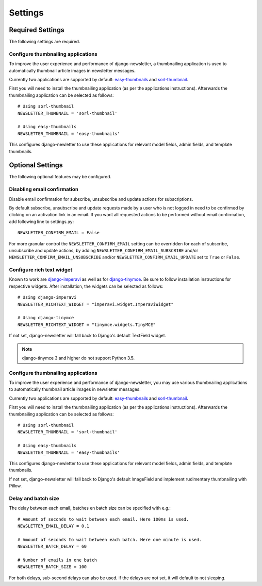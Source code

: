 .. _settings:

========
Settings
========

Required Settings
^^^^^^^^^^^^^^^^^

The following settings are required.

Configure thumbnailing applications
-----------------------------------
To improve the user experience and performance of django-newsletter,
a thumbnailing application is used to automatically thumbnail
article images in newsletter messages.

Currently two applications are supported by default:
`easy-thumbnails <https://pypi.org/project/easy-thumbnails/>`_ and
`sorl-thumbnail <https://pypi.org/project/sorl-thumbnail/>`_.

First you will need to install the thumbnailing application (as per the
applications instructions). Afterwards the thumbnailing application can be
selected as follows::

    # Using sorl-thumbnail
    NEWSLETTER_THUMBNAIL = 'sorl-thumbnail'

    # Using easy-thumbnails
    NEWSLETTER_THUMBNAIL = 'easy-thumbnails'

This configures django-newletter to use these applications for relevant
model fields, admin fields, and template thumbnails.

Optional Settings
^^^^^^^^^^^^^^^^^

The following optional features may be configured.

Disabling email confirmation
----------------------------
Disable email confirmation for subscribe, unsubscribe and update actions for subscriptions.

By default subscribe, unsubscribe and update requests made by a user who is
not logged in need to be confirmed by clicking on an activation link in an
email. If you want all requested actions to be performed without email
confirmation, add following line to settings.py::

    NEWSLETTER_CONFIRM_EMAIL = False

For more granular control the ``NEWSLETTER_CONFIRM_EMAIL`` setting can be
overridden for each of subscribe, unsubscribe and update actions, by adding
``NEWSLETTER_CONFIRM_EMAIL_SUBSCRIBE`` and/or
``NEWSLETTER_CONFIRM_EMAIL_UNSUBSCRIBE`` and/or
``NEWSLETTER_CONFIRM_EMAIL_UPDATE`` set to ``True`` or ``False``.

Configure rich text widget
--------------------------
Known to work are `django-imperavi <http://pypi.python.org/pypi/django-imperavi>`_
as well as for `django-tinymce <http://pypi.python.org/pypi/django-tinymce>`_.
Be sure to follow installation instructions for respective widgets. After
installation, the widgets can be selected as follows::

    # Using django-imperavi
    NEWSLETTER_RICHTEXT_WIDGET = "imperavi.widget.ImperaviWidget"

    # Using django-tinymce
    NEWSLETTER_RICHTEXT_WIDGET = "tinymce.widgets.TinyMCE"

If not set, django-newsletter will fall back to Django's default TextField
widget.

.. note::
    django-tinymce 3 and higher do not support Python 3.5.

Configure thumbnailing applications
-----------------------------------
To improve the user experience and performance of django-newsletter,
you may use various thumbnailing applications to automatically thumbnail
article images in newsletter messages.

Currently two applications are supported by default:
`easy-thumbnails <https://pypi.org/project/easy-thumbnails/>`_ and
`sorl-thumbnail <https://pypi.org/project/sorl-thumbnail/>`_.

First you will need to install the thumbnailing application (as per the
applications instructions). Afterwards the thumbnailing application can be
selected as follows::

    # Using sorl-thumbnail
    NEWSLETTER_THUMBNAIL = 'sorl-thumbnail'

    # Using easy-thumbnails
    NEWSLETTER_THUMBNAIL = 'easy-thumbnails'

This configures django-newletter to use these applications for relevant
model fields, admin fields, and template thumbnails.

If not set, django-newsletter will fall back to Django's default ImageField
and implement rudimentary thumbnailing with Pillow.

Delay and batch size
--------------------
The delay between each email, batches en batch size can be specified with e.g.::

    # Amount of seconds to wait between each email. Here 100ms is used.
    NEWSLETTER_EMAIL_DELAY = 0.1

    # Amount of seconds to wait between each batch. Here one minute is used.
    NEWSLETTER_BATCH_DELAY = 60

    # Number of emails in one batch
    NEWSLETTER_BATCH_SIZE = 100

For both delays, sub-second delays can also be used. If the delays are not
set, it will default to not sleeping.
